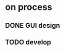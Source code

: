* on process
** DONE GUI design
   CLOSED: [2021-03-16 Tue 16:37]
   :LOGBOOK:
   - State "DONE"       from "TODO"       [2021-03-16 Tue 16:37]
   :END:
** TODO develop
   :LOGBOOK:
   - State "TODO"       from ""       [2021-03-16 Tue 16:37]
   :END:
